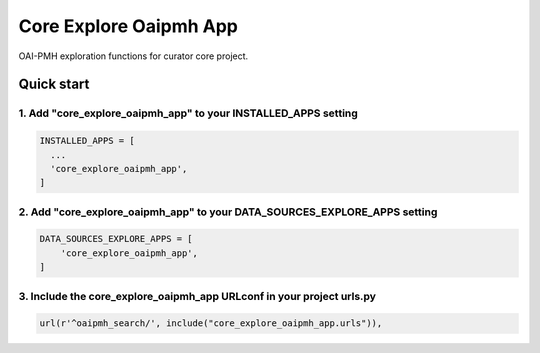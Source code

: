 =======================
Core Explore Oaipmh App
=======================

OAI-PMH exploration functions for curator core project.

Quick start
===========

1. Add "core_explore_oaipmh_app" to your INSTALLED_APPS setting
---------------------------------------------------------------

.. code:: python

    INSTALLED_APPS = [
      ...
      'core_explore_oaipmh_app',
    ]

2. Add "core_explore_oaipmh_app" to your DATA_SOURCES_EXPLORE_APPS setting
--------------------------------------------------------------------------

.. code:: python

    DATA_SOURCES_EXPLORE_APPS = [
        'core_explore_oaipmh_app',
    ]

3. Include the core_explore_oaipmh_app URLconf in your project urls.py
----------------------------------------------------------------------

.. code:: python

        url(r'^oaipmh_search/', include("core_explore_oaipmh_app.urls")),
